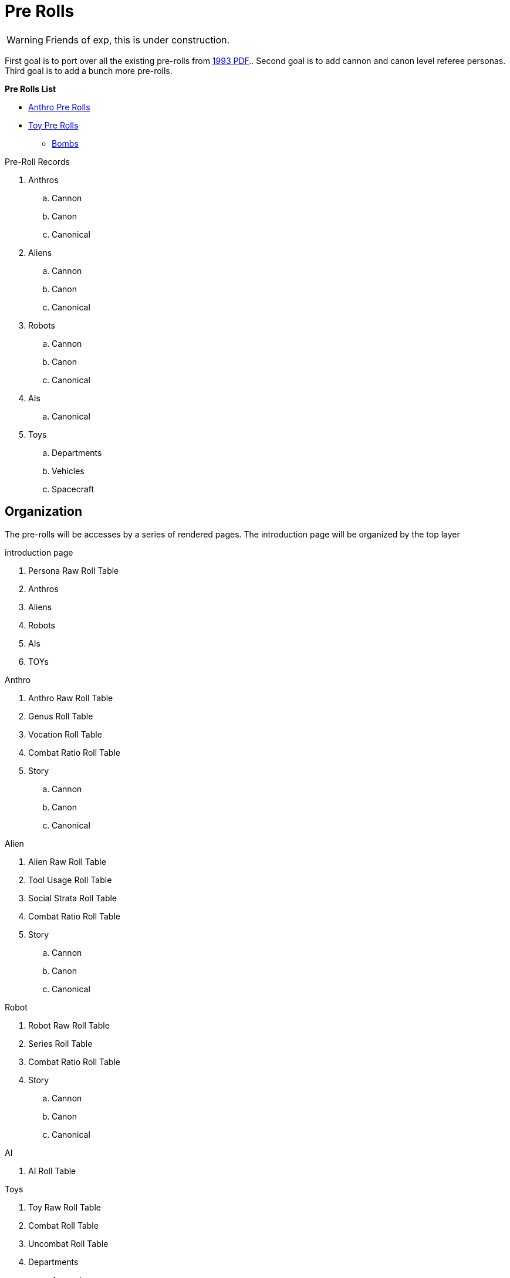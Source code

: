 = Pre Rolls

WARNING: Friends of exp, this is under construction.

First goal is to port over all the existing pre-rolls from xref:ROOT:attachment$exp_game_v401.pdf[1993 PDF]..
Second goal is to add cannon and canon level referee personas.
Third goal is to add a bunch more pre-rolls. 

.*Pre Rolls List*
* xref:pre_rolls:anthro_.adoc[Anthro Pre Rolls]
* xref:pre_rolls:toy_.adoc[Toy Pre Rolls]
** xref:pre_rolls:toy_bombs_.adoc[Bombs, window=_blank]



.Pre-Roll Records
. Anthros
.. Cannon
.. Canon
.. Canonical
. Aliens
.. Cannon
.. Canon
.. Canonical
. Robots
.. Cannon
.. Canon
.. Canonical
. AIs
.. Canonical
. Toys
.. Departments
.. Vehicles
.. Spacecraft

== Organization
The pre-rolls will be accesses by a series of rendered pages. 
The introduction page will be organized by the top layer

.introduction page
. Persona Raw Roll Table
. Anthros
. Aliens
. Robots
. AIs
. TOYs

.Anthro
. Anthro Raw Roll Table
. Genus Roll Table
. Vocation Roll Table
. Combat Ratio Roll Table
. Story
.. Cannon
.. Canon
.. Canonical

.Alien
. Alien Raw Roll Table
. Tool Usage Roll Table
. Social Strata Roll Table
. Combat Ratio Roll Table
. Story
.. Cannon
.. Canon
.. Canonical

.Robot
. Robot Raw Roll Table
. Series Roll Table
. Combat Ratio Roll Table
. Story
.. Cannon
.. Canon
.. Canonical

.AI
. AI Roll Table

.Toys
. Toy Raw Roll Table
. Combat Roll Table
. Uncombat Roll Table
. Departments 
.. Aerosols
.. Armaments
.. Armour
.. Artillery
.. Biorepair
.. Bombs
.. Grenades
.. Guns
.. Junque
.. Materiel
.. Mundane
.. Pharma
.. Spacecraft
.. Vehicle
.. Multiquip

== Data
Data storage and organization is still undecided.
Presentation must be through an adoc file.
The page file will only be data for attributes based on a preset adoc file.
And the partials would be what actually generates the page.
No database.

.Pre-roll Data
* adoc of variables
** persona record
** toy record
** spacecraft record
** vehicle record
* image
** optional
** ROOT image
** pre-roll only image
* pdf
** stored as attachment?
** generated on the fly?
* core data (may not reveal core data)
** json
** adoc

=== adoc schema

[source,adoc]
----
// this is an include for live_anthro_record_v7.pdf
// asciidoctor-pdf -a pdf-theme=theme.yml -a include_this="night_shadii_data" live_anthro_record_v7.adoc
// should use the latest json element only

//INFO 
:persona_name: Night Shadii
:player_name: Hugh
:description: A 103 years old generalis florian knite

//ATTRIBUTES
:awe: 8
:cha: 7
:con: 7
:dex: 14
:int: 8
:mnd: 21
:str: 9
:soc: 173
:hpm: 21

// COMBAT
:attack_table: off

:strike_skill: 142
:strike_raw: 42
:strike_max: 666
:strike_force: 5

:fling_skill: 142
:fling_raw: 42
:fling_max: 766
:fling_force: 3

:shoot_skill: 242
:shoot_raw: 42
:shoot_max: 866
:shoot_force: 0

:def: 542
:move_land: 13
:move_air: 0
:move_water: 0

//BIOLOGIC data
:family: Anthro
:genus: Florian
:species: Generalis

:age_cat: Older
:age: 103
:age_suffix: years

:size_cat: Medium
:hite: 171
:hite_suffix: cms
:wate: 52
:wate_suffix: kgs

//Mutations dictionary  "Mutations": {}, 

// TASKS

//GIFTs, presently calculated by level
:gift_1:
:gift_4:
:gift_7:

//INTERESTs in a list ["Think Space", "Physical Space"] needs to be summed
:interest_1: 
:interest_2: 
:interest_3: 

//SKILLs in a list ["Mimic", "Militarization", "Languages"] needs to be calculated
:skill_1:
:skill_2:
:skill_3:
:skill_4:
:skill_5:
:skill_6:
:skill_7:
:skill_8:
:skill_9:

:vocation: knite
:level: 1
:exps: 1500
:exps_goal:

//EQUIPMENT
// calculate Sprint, Carry and Lift 
// Equipment is a list "Equipment": []
:wa: 14
:wa_sprint: 
:wa_carry:
:wa_lift:


// RP FUN is a list
// "RP_Fun": ["Arc: Past: Nearby, Present: Curious and trusting, Goal: Make it to tomorrow.", 
// "Dress: Sports Team, Hygiene: Dishevelled, Odor: Hay", 
// "Personality: Lustful, Introverted", 
// "Labanations: Voice: Flick (Light, Fast, Indirect), Move: Glide (Light, Slow, Direct)", 
// "Beliefs: Religion: None, Philosophy: None, Politics: None."], 

//HISTORY single string stored in a list
:rp_fun_arc_origin:
:rp_fun_arc_present:
:rp_fun_arc_future:

//APPEARANCES
:appearance_dress:
:appearance_hygiene:
:appearance_gender:
:appearance_smell:

//LABANATIONS
:laban_move:
:laban_sound:

//BELIEFS
:belief_religion:
:belief_philosophy:
:belief_politics:


//DATA
:date_created: Wed-20-Dec-2023(15:43)
:date_updated: Wed-20-Dec-2023(15:43)
:jsonl_name: NIGHT_SHADII_anthro_florian_generalis_knite_1703087031.jsonl

=== json schema


----

[source,json]
----
{"Player_Name": "hugh", "Persona_Name": "Night Shadii", "FAMILY": "Anthro", "FAMILY_TYPE": "Florian", "FAMILY_SUB": "Generalis", "Fallthrough": true, "Bespoke": false, "RP": true, "RP_Cues": true, "Bin": false, "AWE": 8, "CHA": 7, "CON": 7, "DEX": 14, "INT": 8, "MND": 21, "STR": 9,

 "SOC": 173, "HPM": 21, "WA": 14, "AR": 542, "Move": 3, 
 
 "Age_Spans": [], "Age_Cat": "Older", "Age": 103, "Age_Suffix": "years", 
 
 "Size_Cat": "Medium", "Hite": 171, "Hite_Suffix": "cms", "Wate": 52, "Wate_Suffix": "kgs", 
 
 "Quick_Description": "A 103 years old generalis florian knite", 
 
 "RP_Fun": ["Arc: Past: Nearby, Present: Curious and trusting, Goal: Make it to tomorrow.", "Dress: Sports Team, Hygiene: Dishevelled, Odor: Hay", "Personality: Lustful, Introverted", "Labanations: Voice: Flick (Light, Fast, Indirect), Move: Glide (Light, Slow, Direct)", "Beliefs: Religion: None, Philosophy: None, Politics: None."], 
 
 "Vocation": "Knite", "Level": 1, "EXPS": 1500, 
 
 "Mutations": {}, 
 
 "Interests": ["Think Space", "Physical Space"], 
 
 "Skills": ["Mimic", "Militarization", "Languages"], 
 
 "Proficiencies": [], "Equipment": [], "Date_Created": "Wed-20-Dec-2023(15:43)", "Date_Updated": "Wed-20-Dec-2023(15:43)", "File_Name": "NIGHT_SHADII_anthro_florian_generalis_knite_1703087031.jsonl"}

----

== Nomenclature
Changing nomenclature requires a change in the generator program, eventually.
Storage name is different from working name. 


time suffix -> %Y_%m%d_%H%M_00%S -> 2024_0415_1430_0045

.nomenclature
. anthro
.. anthro_genus_vocation_time
.. anthro_canine_mercenary_2024_0415_1430_0045
.. working name is persona name

. alien
.. alien_genus_tool_usage_time
.. alien_camilidae_felidae_creator_2024_0415_1430_0045
.. working name is persona name or species name

. robot
.. robot_series_model_time
.. robot_combot_expendable_2024_0415_1430_0045
.. robot_datalyzer_null_2024_0314_1442_0016
.. working name is persona name

. ai
.. ai_distro_branch_time
.. ai_sessile_g3m_2024_0415_1430_0045
.. working name is persona name

. toy
.. toy_department_type_time
.. toy_gun_fusion_pistol_2024_0415_1430_0045
.. working name is description

== Old News
The electronic pre-rolls were lost in a WP failure between V5 and V6.
There is a reference document in PDF form at xref:ROOT:attachment$exp_game_v401.pdf[EXP 4.01 1993 (32M)].
Remember this is V4 from 1993.

=== RPs
There are many pre-rolled personas in the reference document @ page 713 / PDF page 727.
Remember this is V4 from 1993. 

=== Toys
There are many pre-rolled TOYs in the reference document @ page 689 / PDF page 703.
Remember this is V4 from 1993. 

=== Scenarios
There is a cheezy pre-rolled scenario in the reference document @ page 755 aka PDF page 769.
Remember this is V4 from 1993. 

.Impending Scenarios (2026 or later)
* Tsolodvor 
* GHOTI
* Kinder Kilner Haus for Wayward Mutants
* Adventures of Turnip
* Algo 







